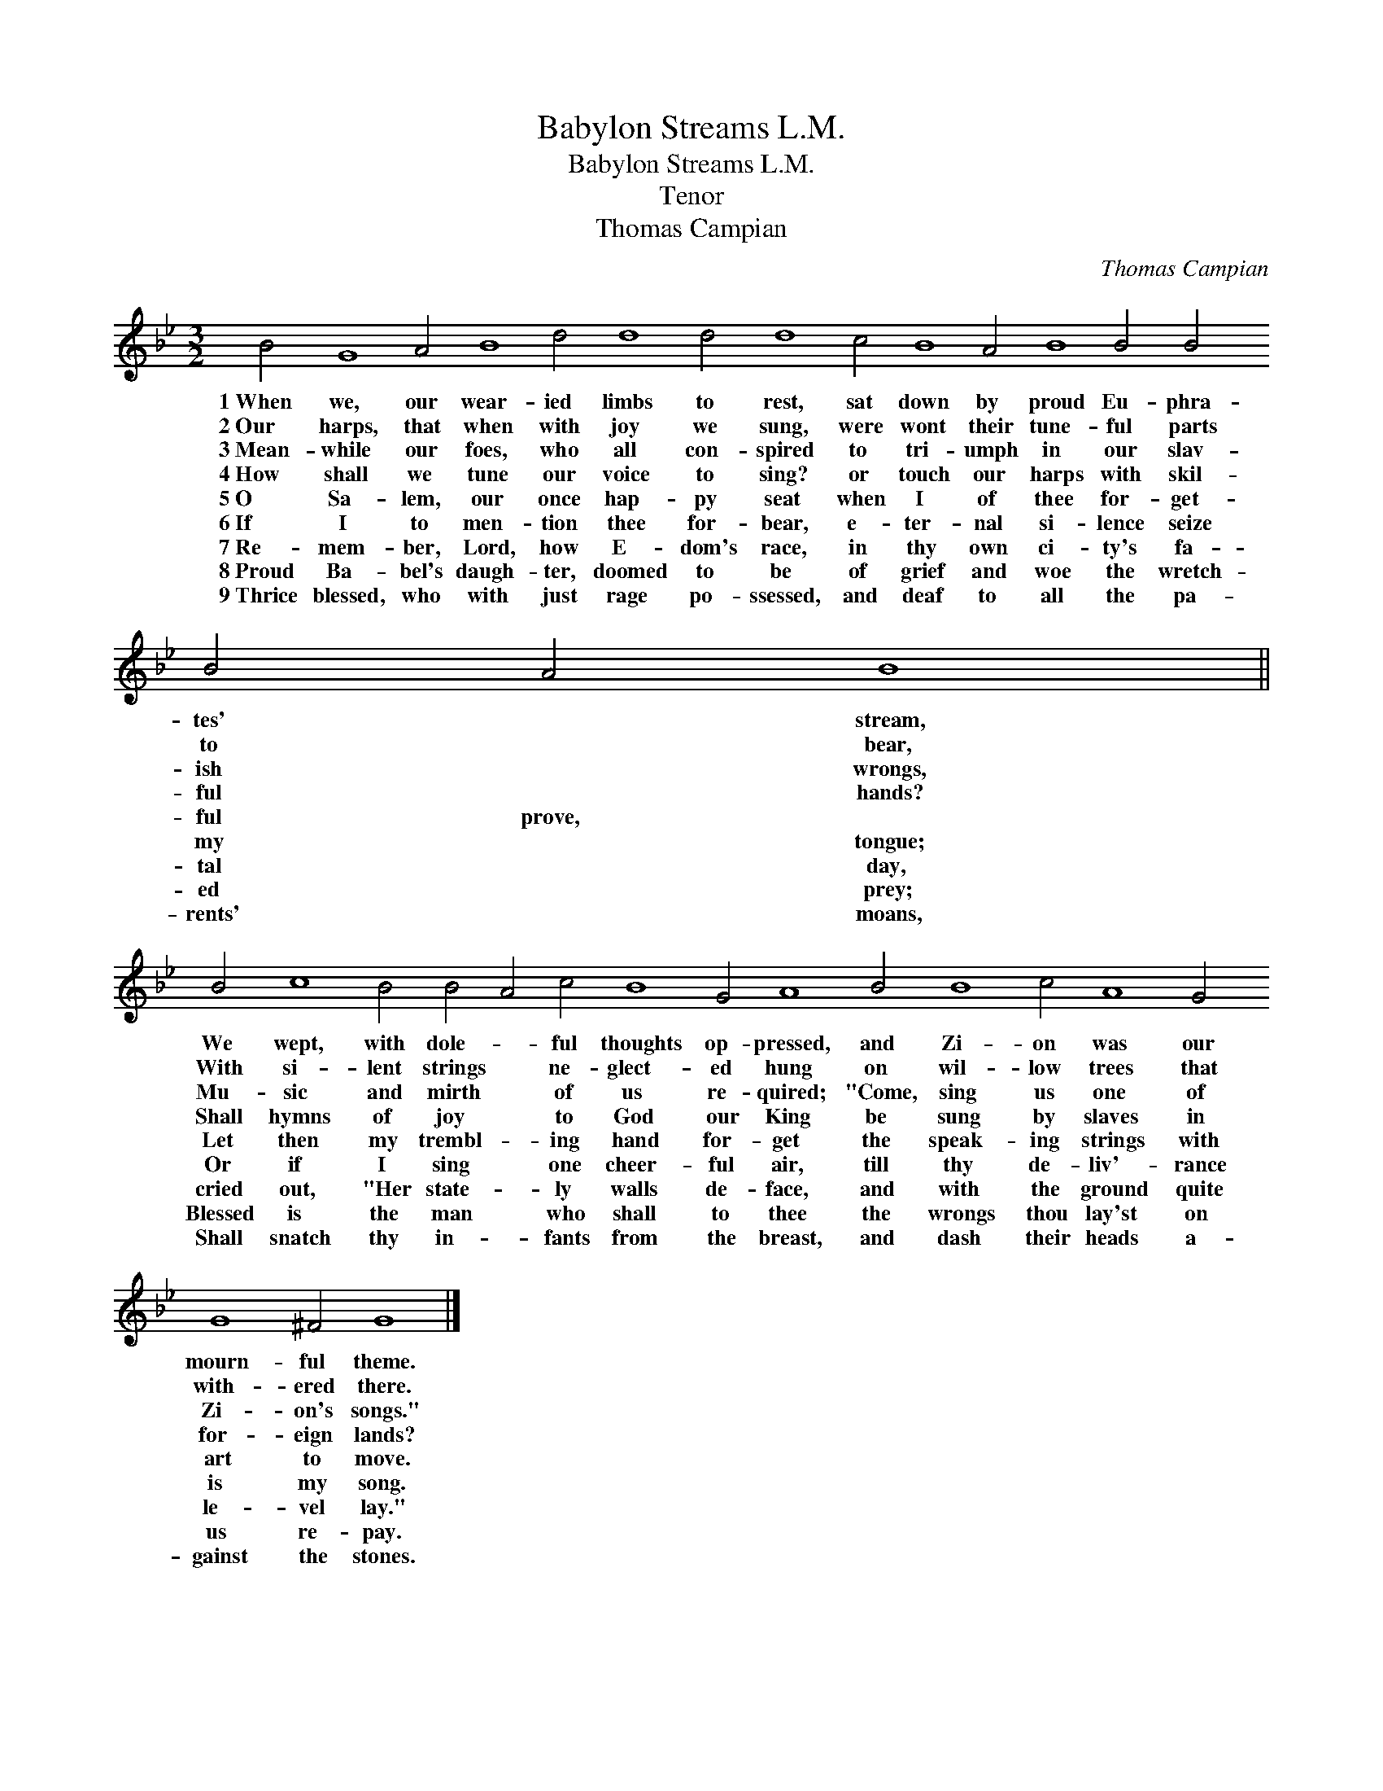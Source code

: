 X:1
T:Babylon Streams L.M.
T:Babylon Streams L.M.
T:Tenor
T:Thomas Campian
C:Thomas Campian
L:1/8
M:3/2
K:Gmin
V:1 treble 
V:1
 B4 G8 A4 B8 d4 d8 d4 d8 c4 B8 A4 B8 B4 B4 B4 A4 B8 || %1
w: 1~When we, our wear- ied limbs to rest, sat down by proud Eu- phra- tes' * stream,|
w: 2~Our harps, that when with joy we sung, were wont their tune- ful parts to * bear,|
w: 3~Mean- while our foes, who all con- spired to tri- umph in our slav- ish * wrongs,|
w: 4~How shall we tune our voice to sing? or touch our harps with skil- ful * hands?|
w: 5~O Sa- lem, our once hap- py seat when I of thee for- get- ful prove, *|
w: 6~If I to men- tion thee for- bear, e- ter- nal si- lence seize my * tongue;|
w: 7~Re- mem- ber, Lord, how E- dom's race, in thy own ci- ty's fa- tal * day,|
w: 8~Proud Ba- bel's daugh- ter, doomed to be of grief and woe the wretch- ed * prey;|
w: 9~Thrice blessed, who with just rage po- ssessed, and deaf to all the pa- rents' * moans,|
 B4 c8 B4 B4 A4 c4 B8 G4 A8 B4 B8 c4 A8 G4 G8 ^F4 G8 |] %2
w: We wept, with dole- * ful thoughts op- pressed, and Zi- on was our mourn- ful theme.|
w: With si- lent strings * ne- glect- ed hung on wil- low trees that with- ered there.|
w: Mu- sic and mirth * of us re- quired; "Come, sing us one of Zi- on's songs."|
w: Shall hymns of joy * to God our King be sung by slaves in for- eign lands?|
w: Let then my trembl- * ing hand for- get the speak- ing strings with art to move.|
w: Or if I sing * one cheer- ful air, till thy de- liv'- rance is my song.|
w: cried out, "Her state- * ly walls de- face, and with the ground quite le- vel lay."|
w: Blessed is the man * who shall to thee the wrongs thou lay'st on us re- pay.|
w: Shall snatch thy in- * fants from the breast, and dash their heads a- gainst the stones.|

